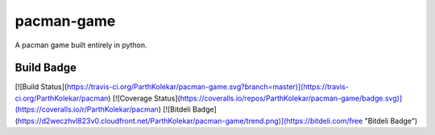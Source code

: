 pacman-game
===========

A pacman game built entirely in python.

Build Badge
-----------

[![Build Status](https://travis-ci.org/ParthKolekar/pacman-game.svg?branch=master)](https://travis-ci.org/ParthKolekar/pacman)
[![Coverage Status](https://coveralls.io/repos/ParthKolekar/pacman-game/badge.svg)](https://coveralls.io/r/ParthKolekar/pacman)
[![Bitdeli Badge](https://d2weczhvl823v0.cloudfront.net/ParthKolekar/pacman-game/trend.png)](https://bitdeli.com/free "Bitdeli Badge")

